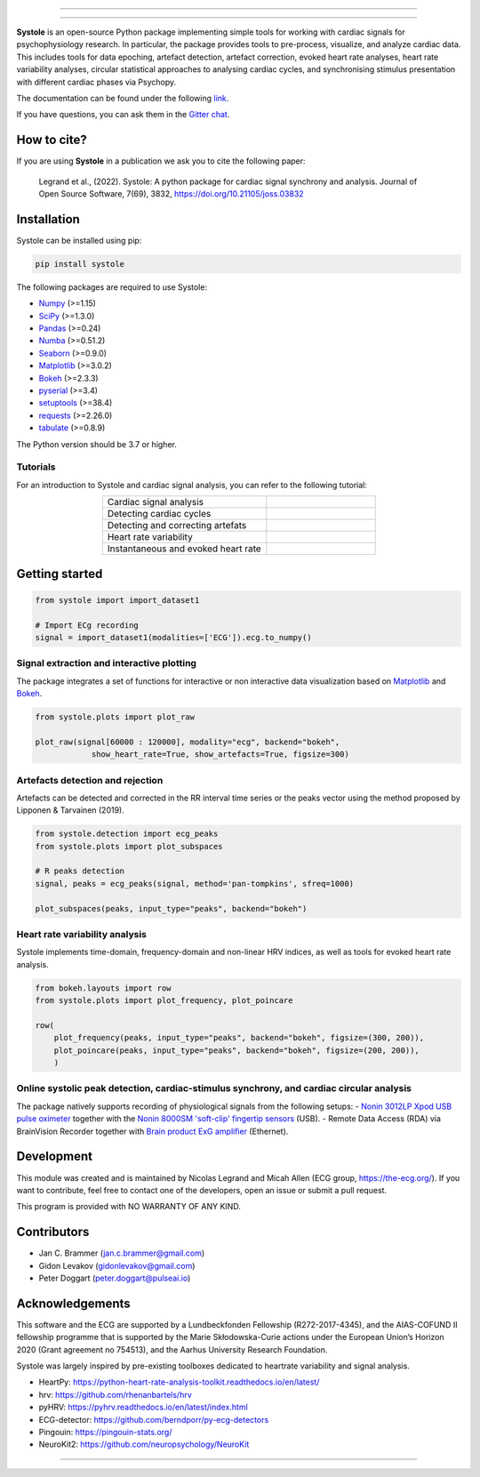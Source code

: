 
.. image:: https://img.shields.io/badge/License-GPL%20v3-blue.svg
  :target: https://github.com/embodied-computation-group/systole/blob/master/LICENSE

.. image:: https://badge.fury.io/py/systole.svg
    :target: https://badge.fury.io/py/systole

.. image:: https://joss.theoj.org/papers/10.21105/joss.03832/status.svg
   :target: https://doi.org/10.21105/joss.03832

.. image:: https://codecov.io/gh/embodied-computation-group/systole/branch/master/graph/badge.svg
   :target: https://codecov.io/gh/embodied-computation-group/systole

.. image:: https://img.shields.io/badge/code%20style-black-000000.svg
  :target: https://github.com/psf/black

.. image:: https://img.shields.io/badge/%20imports-isort-%231674b1?style=flat&labelColor=ef8336
  :target: https://pycqa.github.io/isort/

.. image:: http://www.mypy-lang.org/static/mypy_badge.svg
  :target: http://mypy-lang.org/

.. image:: https://img.shields.io/badge/pre--commit-enabled-brightgreen?logo=pre-commit&logoColor=white
  :target: https://github.com/pre-commit/pre-commit

.. image:: https://badges.gitter.im/ecg-systole/community.svg
   :target: https://gitter.im/ecg-systole/community?utm_source=badge&utm_medium=badge&utm_campaign=pr-badge

================

.. image:: https://github.com/embodied-computation-group/systole/blob/dev/source/images/logo.png
   :align: center

================

**Systole** is an open-source Python package implementing simple tools for working with cardiac signals for psychophysiology research. In particular, the package provides tools to pre-process, visualize, and analyze cardiac data. 
This includes tools for data epoching, artefact detection, artefact correction, evoked heart rate analyses, heart rate 
variability analyses, circular statistical approaches to analysing cardiac cycles, and synchronising stimulus 
presentation with different cardiac phases via Psychopy.

The documentation can be found under the following `link <https://embodied-computation-group.github.io/systole/#>`_.

If you have questions, you can ask them in the `Gitter chat <https://gitter.im/ecg-systole/community?utm_source=badge&utm_medium=badge&utm_campaign=pr-badge>`_.

How to cite?
++++++++++++

If you are using **Systole** in a publication we ask you to cite the following paper:

  Legrand et al., (2022). Systole: A python package for cardiac signal synchrony and analysis. Journal of Open Source Software, 7(69), 3832, https://doi.org/10.21105/joss.03832


Installation
++++++++++++

Systole can be installed using pip:

.. code-block:: shell

  pip install systole

The following packages are required to use Systole:

* `Numpy <https://numpy.org/>`_ (>=1.15)
* `SciPy <https://www.scipy.org/>`_ (>=1.3.0)
* `Pandas <https://pandas.pydata.org/>`_ (>=0.24)
* `Numba <http://numba.pydata.org/>`_ (>=0.51.2)
* `Seaborn <https://seaborn.pydata.org/>`_ (>=0.9.0)
* `Matplotlib <https://matplotlib.org/>`_ (>=3.0.2)
* `Bokeh <https://docs.bokeh.org/en/latest/index.html#>`_ (>=2.3.3)
* `pyserial <https://pyserial.readthedocs.io/en/latest/pyserial.html>`_ (>=3.4)
* `setuptools <https://setuptools.pypa.io/en/latest/>`_ (>=38.4)
* `requests <https://docs.python-requests.org/en/latest/>`_ (>=2.26.0)
* `tabulate <https://github.com/astanin/python-tabulate/>`_ (>=0.8.9)


The Python version should be 3.7 or higher.

Tutorials
=========

For an introduction to Systole and cardiac signal analysis, you can refer to the following tutorial:

.. list-table::
   :widths: 60 40
   :header-rows: 0
   :align: center

   * - Cardiac signal analysis 
     - |Colab badge 1|
   * - Detecting cardiac cycles 
     - |Colab badge 2|
   * - Detecting and correcting artefats 
     - |Colab badge 3|
   * - Heart rate variability 
     - |Colab badge 4|
   * - Instantaneous and evoked heart rate 
     - |Colab badge 5|

.. |Colab badge 1| image:: https://colab.research.google.com/assets/colab-badge.svg
  :target: https://colab.research.google.com/github/embodied-computation-group/systole/blob/dev/source/notebooks/1-PhysiologicalSignals.ipynb

.. |Colab badge 2| image:: https://colab.research.google.com/assets/colab-badge.svg
  :target: https://colab.research.google.com/github/embodied-computation-group/systole/blob/dev/source/notebooks/2-DetectingCycles.ipynb

.. |Colab badge 3| image:: https://colab.research.google.com/assets/colab-badge.svg
  :target: https://colab.research.google.com/github/embodied-computation-group/systole/blob/dev/source/notebooks/3-DetectingAndCorrectingArtefacts.ipynb

.. |Colab badge 4| image:: https://colab.research.google.com/assets/colab-badge.svg
  :target: https://colab.research.google.com/github/embodied-computation-group/systole/blob/dev/source/notebooks/4-HeartRateVariability.ipynb

.. |Colab badge 5| image:: https://colab.research.google.com/assets/colab-badge.svg
  :target: https://colab.research.google.com/github/embodied-computation-group/systole/blob/dev/source/notebooks/5-InstantaneousHeartRate.ipynb


Getting started
+++++++++++++++

.. code-block:: python

  from systole import import_dataset1

  # Import ECg recording
  signal = import_dataset1(modalities=['ECG']).ecg.to_numpy()


Signal extraction and interactive plotting
==========================================
The package integrates a set of functions for interactive or non interactive data visualization based on `Matplotlib <https://matplotlib.org/>`_ and `Bokeh <https://docs.bokeh.org/en/latest/index.html#>`_.

.. code-block:: python

  from systole.plots import plot_raw

  plot_raw(signal[60000 : 120000], modality="ecg", backend="bokeh", 
              show_heart_rate=True, show_artefacts=True, figsize=300)

.. image:: https://github.com/embodied-computation-group/systole/blob/dev/source/images/raw.png
   :align: center


Artefacts detection and rejection
=================================
Artefacts can be detected and corrected in the RR interval time series or the peaks vector using the method proposed by Lipponen & Tarvainen (2019).

.. code-block:: python

  from systole.detection import ecg_peaks
  from systole.plots import plot_subspaces

  # R peaks detection
  signal, peaks = ecg_peaks(signal, method='pan-tompkins', sfreq=1000)

  plot_subspaces(peaks, input_type="peaks", backend="bokeh")

.. image:: https://github.com/embodied-computation-group/systole/blob/dev/source/images/subspaces.png
   :align: center


Heart rate variability analysis
===============================
Systole implements time-domain, frequency-domain and non-linear HRV indices, as well as tools for evoked heart rate analysis.

.. code-block:: python

  from bokeh.layouts import row
  from systole.plots import plot_frequency, plot_poincare

  row(
      plot_frequency(peaks, input_type="peaks", backend="bokeh", figsize=(300, 200)),
      plot_poincare(peaks, input_type="peaks", backend="bokeh", figsize=(200, 200)),
      )

.. image:: https://github.com/embodied-computation-group/systole/blob/dev/source/images/hrv.png
   :align: center


Online systolic peak detection, cardiac-stimulus synchrony, and cardiac circular analysis
=========================================================================================

The package natively supports recording of physiological signals from the following setups:
- `Nonin 3012LP Xpod USB pulse oximeter <https://www.nonin.com/products/xpod/>`_ together with the `Nonin 8000SM 'soft-clip' fingertip sensors <https://www.nonin.com/products/8000s/>`_ (USB).
- Remote Data Access (RDA) via BrainVision Recorder together with `Brain product ExG amplifier <https://www.brainproducts.com/>`_ (Ethernet).


Development
+++++++++++

This module was created and is maintained by Nicolas Legrand and Micah Allen (ECG group, https://the-ecg.org/). If you want to contribute, feel free to contact one of the developers, open an issue or submit a pull request.

This program is provided with NO WARRANTY OF ANY KIND.

Contributors
++++++++++++

- Jan C. Brammer (jan.c.brammer@gmail.com)
- Gidon Levakov (gidonlevakov@gmail.com)
- Peter Doggart (peter.doggart@pulseai.io)

Acknowledgements
++++++++++++++++

This software and the ECG are supported by a Lundbeckfonden Fellowship (R272-2017-4345), and the AIAS-COFUND II fellowship programme that is supported by the Marie Skłodowska-Curie actions under the European Union’s Horizon 2020 (Grant agreement no 754513), and the Aarhus University Research Foundation.

Systole was largely inspired by pre-existing toolboxes dedicated to heartrate variability and signal analysis.

* HeartPy: https://python-heart-rate-analysis-toolkit.readthedocs.io/en/latest/

* hrv: https://github.com/rhenanbartels/hrv

* pyHRV: https://pyhrv.readthedocs.io/en/latest/index.html

* ECG-detector: https://github.com/berndporr/py-ecg-detectors

* Pingouin: https://pingouin-stats.org/

* NeuroKit2: https://github.com/neuropsychology/NeuroKit

================

|AU| |lundbeck| |lab|

.. |AU| image::  https://github.com/embodied-computation-group/systole/raw/dev/source/images/au_clinisk_logo.png
   :width: 100%

.. |lundbeck| image::  https://github.com/embodied-computation-group/systole/raw/dev/source/images/lundbeckfonden_logo.png
   :width: 10%

.. |lab| image::  https://github.com/embodied-computation-group/systole/raw/dev/source/images/LabLogo.png
   :width: 20%
